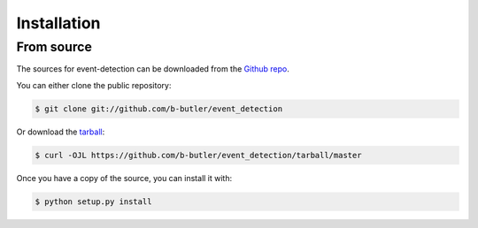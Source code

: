 .. highlight:: shell

============
Installation
============


From source
------------

The sources for event-detection can be downloaded from the `Github repo`_.

You can either clone the public repository:

.. code-block:: console

    $ git clone git://github.com/b-butler/event_detection

Or download the `tarball`_:

.. code-block:: console

    $ curl -OJL https://github.com/b-butler/event_detection/tarball/master

Once you have a copy of the source, you can install it with:

.. code-block:: console

    $ python setup.py install


.. _Github repo: https://github.com/b-butler/event_detection
.. _tarball: https://github.com/b-butler/event_detection/tarball/master
